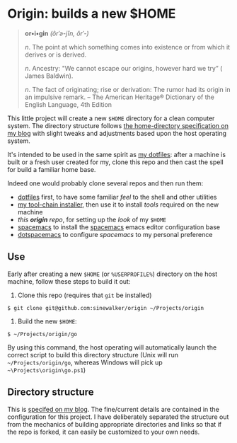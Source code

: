* Origin: builds a new $HOME

#+BEGIN_QUOTE
**or•i•gin** /(ôrˈə-jĭn, ŏrˈ-)/

/n/. The point at which something comes into existence or from which it derives or is derived.

/n/. Ancestry: "We cannot escape our origins, however hard we try” ( James Baldwin).

/n/. The fact of originating; rise or derivation: The rumor had its origin in an impulsive remark.
 -- The American Heritage® Dictionary of the English Language, 4th Edition
#+END_QUOTE

This little project will create a new =$HOME= directory for a clean computer system. The directory structure follows [[http://milosophical.me/blog/2016/home-dir-maintenance.html][the home-directory specification on my blog]] with slight tweaks and adjustments based upon the host operating system.

It's intended to be used in the same spirit as [[https://github.com/sinewalker/dotfiles][my dotfiles]]: after a machine is built or a fresh user created for my, clone this repo and then cast the spell for build a familiar home base.

Indeed one would probably clone several repos and then run them:

 * [[https://github.com/sinewalker/dotfiles][dotfiles]] first, to have some familiar /feel/ to the shell and other utilities
 * [[https://github.com/sinewalker/installer][my tool-chain installer]], then use it to install /tools/ required on the new machine
 * /this *origin* repo/, for setting up the /look/ of my =$HOME=
 * [[https://github.com/syl20bnr/spacemacs][spacemacs]] to install the [[http://spacemacs.org/][spacemacs]] emacs editor configuration base
 * [[https://github.com/sinewalker/dotspacemacs][dotspacemacs]] to configure /spacemacs/ to my personal preference

** Use

Early after creating a new =$HOME= (or =%USERPROFILE%=) directory on the host machine, follow these steps to build it out:

 1. Clone this repo (requires that =git= be installed)
#+BEGIN_SRC shell
$ git clone git@github.com:sinewalker/origin ~/Projects/origin
#+END_SRC
 2. Build the new =$HOME=:
#+BEGIN_SRC shell
$ ~/Projects/origin/go
#+END_SRC

By using this command, the host operating will automatically launch the correct script to build this directory structure (Unix will run =~/Projects/origin/go=, whereas Windows will pick up =~\Projects\origin\go.ps1=)

** Directory structure

This is [[http://milosophical.me/blog/2016/home-dir-maintenance.html][specifed on my blog]].  The fine/current details are contained in the configuration for this project.  I have deliberately separated the structure out from the mechanics of building appropriate directories and links so that if the repo is forked, it can easily be customized to your own needs.
